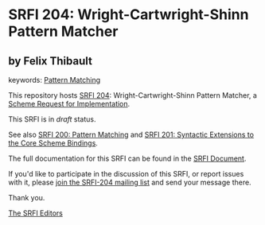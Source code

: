 * SRFI 204: Wright-Cartwright-Shinn Pattern Matcher

** by Felix Thibault



keywords: [[https://srfi.schemers.org/?keywords=pattern-matching][Pattern Matching]]

This repository hosts [[https://srfi.schemers.org/srfi-204/][SRFI 204]]: Wright-Cartwright-Shinn Pattern Matcher, a [[https://srfi.schemers.org/][Scheme Request for Implementation]].

This SRFI is in /draft/ status.

See also [[https://srfi.schemers.org/srfi-200/][SRFI 200: Pattern Matching]] and [[https://srfi.schemers.org/srfi-201/][SRFI 201: Syntactic Extensions to the Core Scheme Bindings]].

The full documentation for this SRFI can be found in the [[https://srfi.schemers.org/srfi-204/srfi-204.html][SRFI Document]].

If you'd like to participate in the discussion of this SRFI, or report issues with it, please [[https://srfi.schemers.org/srfi-204/][join the SRFI-204 mailing list]] and send your message there.

Thank you.


[[mailto:srfi-editors@srfi.schemers.org][The SRFI Editors]]
